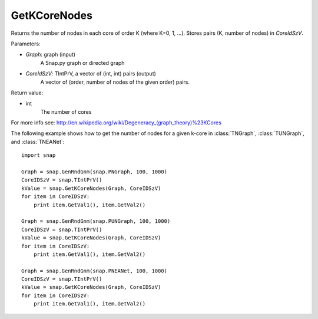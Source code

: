 GetKCoreNodes
'''''''''''''''

.. function:: GetKCoreNodes(Graph, CoreIdSzV)

Returns the number of nodes in each core of order K (where K=0, 1, ...). Stores pairs (K, number of nodes) in *CoreIdSzV*.

Parameters:

- *Graph*: graph (input)
    A Snap.py graph or directed graph

- *CoreIdSzV*: TIntPrV, a vector of (int, int) pairs (output)
    A vector of (order, number of nodes of the given order) pairs. 

Return value:

- int
    The number of cores

For more info see: http://en.wikipedia.org/wiki/Degeneracy_(graph_theory)%23KCores

The following example shows how to get the number of nodes for a given k-core in
:class:`TNGraph`, :class:`TUNGraph`, and :class:`TNEANet`::

    import snap

    Graph = snap.GenRndGnm(snap.PNGraph, 100, 1000)
    CoreIDSzV = snap.TIntPrV()
    kValue = snap.GetKCoreNodes(Graph, CoreIDSzV)
    for item in CoreIDSzV:
        print item.GetVal1(), item.GetVal2()

    Graph = snap.GenRndGnm(snap.PUNGraph, 100, 1000)
    CoreIDSzV = snap.TIntPrV()
    kValue = snap.GetKCoreNodes(Graph, CoreIDSzV)
    for item in CoreIDSzV:
        print item.GetVal1(), item.GetVal2()

    Graph = snap.GenRndGnm(snap.PNEANet, 100, 1000)
    CoreIDSzV = snap.TIntPrV()
    kValue = snap.GetKCoreNodes(Graph, CoreIDSzV)
    for item in CoreIDSzV:
        print item.GetVal1(), item.GetVal2()

